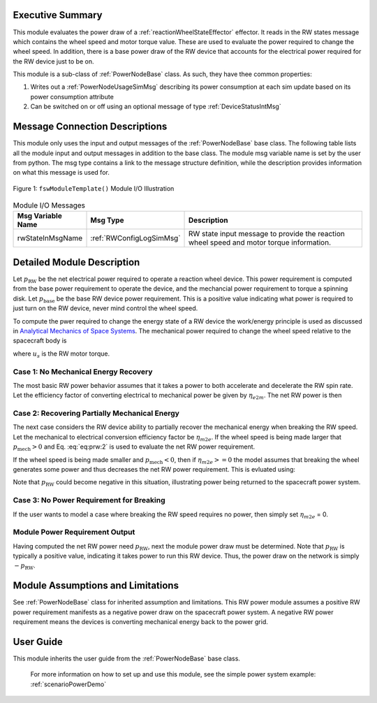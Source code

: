 Executive Summary
-----------------
This module evaluates the power draw of a :ref:`reactionWheelStateEffector` effector.  It reads in the
RW states message which contains the wheel speed and motor torque value.  These are used to evaluate
the power required to change the wheel speed.  In addition, there is a base power draw of the RW device
that accounts for the electrical power required for the RW device just to be on.

This module is a sub-class of :ref:`PowerNodeBase` class.  As such, they have thee common properties:

1. Writes out a :ref:`PowerNodeUsageSimMsg` describing its power consumption at each sim update based on its power
   consumption attribute
2. Can be switched on or off using an optional message of type :ref:`DeviceStatusIntMsg`


Message Connection Descriptions
-------------------------------
This module only uses the input and output messages of the :ref:`PowerNodeBase` base class.
The following table lists all the module input and output messages in addition to the base class.
The module msg variable name is set by the
user from python.  The msg type contains a link to the message structure definition, while the description
provides information on what this message is used for.

.. _ModuleIO_MRP_PD:
.. figure:: /../../src/simulation/power/PowerRW/_Documentation/Images/PowerRW.svg
    :align: center

    Figure 1: ``fswModuleTemplate()`` Module I/O Illustration


.. table:: Module I/O Messages
    :widths: 25 25 100

    +-----------------------+-----------------------------------+---------------------------------------------------+
    | Msg Variable Name     | Msg Type                          | Description                                       |
    +=======================+===================================+===================================================+
    | rwStateInMsgName      | :ref:`RWConfigLogSimMsg`          | RW state input message to provide the reaction    |
    |                       |                                   | wheel speed and motor torque information.         |
    +-----------------------+-----------------------------------+---------------------------------------------------+


Detailed Module Description
---------------------------
Let :math:`p_{\text{RW}}` be the net electrical power required to operate a reaction wheel device.  This power
requirement is computed from the base power requirement to operate the device, and the mechancial power requirement
to torque a spinning disk.  Let :math:`p_{\text{base}}` be the base RW device power requirement.  This is a positive
value indicating what power is required to just turn on the RW device, never mind control the wheel speed.

To compute the pwer required to change the energy state of a RW device the work/energy principle is used as
discussed in `Analytical Mechanics of Space Systems <http://dx.doi.org/10.2514/4.105210>`_.  The mechanical power
required to change the wheel speed relative to the spacecraft body is

.. math::
    :label: eq:prw:1

    p_{\text{mech}} = \Omega \cdot u_s

where :math:`u_s` is the RW motor torque.

Case 1: No Mechanical Energy Recovery
^^^^^^^^^^^^^^^^^^^^^^^^^^^^^^^^^^^^^
The most basic RW power behavior assumes that it takes a power to both accelerate and decelerate the RW spin rate.
Let the efficiency factor of converting electrical to mechanical power be given by :math:`\eta_{e2m}`.  The net
RW power is then

.. math::
    :label: eq:prw:2

    p_{\text{RW}} = p_{\text{base}} + \frac{| p_{\text{mech}} |}{\eta_{e2m}}

Case 2: Recovering Partially Mechanical Energy
^^^^^^^^^^^^^^^^^^^^^^^^^^^^^^^^^^^^^^^^^^^^^^
The next case considers the RW device ability to partially recover the mechanical energy when breaking
the RW speed.  Let the mechanical to electrical conversion efficiency factor be :math:`\eta_{m2e}`.  If
the wheel speed is being made larger that :math:`p_{\text{mech}} > 0` and Eq. :eq:`eq:prw:2` is used to evaluate
the net RW power requirement.

If the wheel speed is being made smaller and :math:`p_{\text{mech}} < 0`, then if :math:`\eta_{m2e} >= 0` the model
assumes that breaking the wheel generates some power and thus decreases the net RW power requirement.  This is
evluated using:

.. math::
    :label: eq:prw:3

    p_{\text{RW}} = p_{\text{base}} +  p_{\text{mech}}  \cdot \eta_{e2m}

Note that :math:`p_{\text{RW}}` could become negative in this situation, illustrating power being returned to the
spacecraft power system.

Case 3: No Power Requirement for Breaking
^^^^^^^^^^^^^^^^^^^^^^^^^^^^^^^^^^^^^^^^^
If the user wants to model a case where breaking the RW speed requires no power, then
simply set :math:`\eta_{m2e}` = 0.

Module Power Requirement Output
^^^^^^^^^^^^^^^^^^^^^^^^^^^^^^^
Having computed the net RW power need :math:`p_{\text{RW}}`, next the module power draw must be determined.  Note that
:math:`p_{\text{RW}}` is typically a positive value, indicating it takes power to run this RW device.  Thus, the
power draw on the network is simply :math:`-p_{\text{RW}}`.



Module Assumptions and Limitations
----------------------------------
See :ref:`PowerNodeBase` class for inherited assumption and limitations.  This RW power module assumes a
positive RW power requirement manifests as a negative power draw on the spacecraft power system.  A negative
RW power requirement means the devices is converting mechanical energy back to the power grid.


User Guide
----------
This module inherits the user guide from the :ref:`PowerNodeBase` base class.

    For more information on how to set up and use this module, see the simple power system example: :ref:`scenarioPowerDemo`